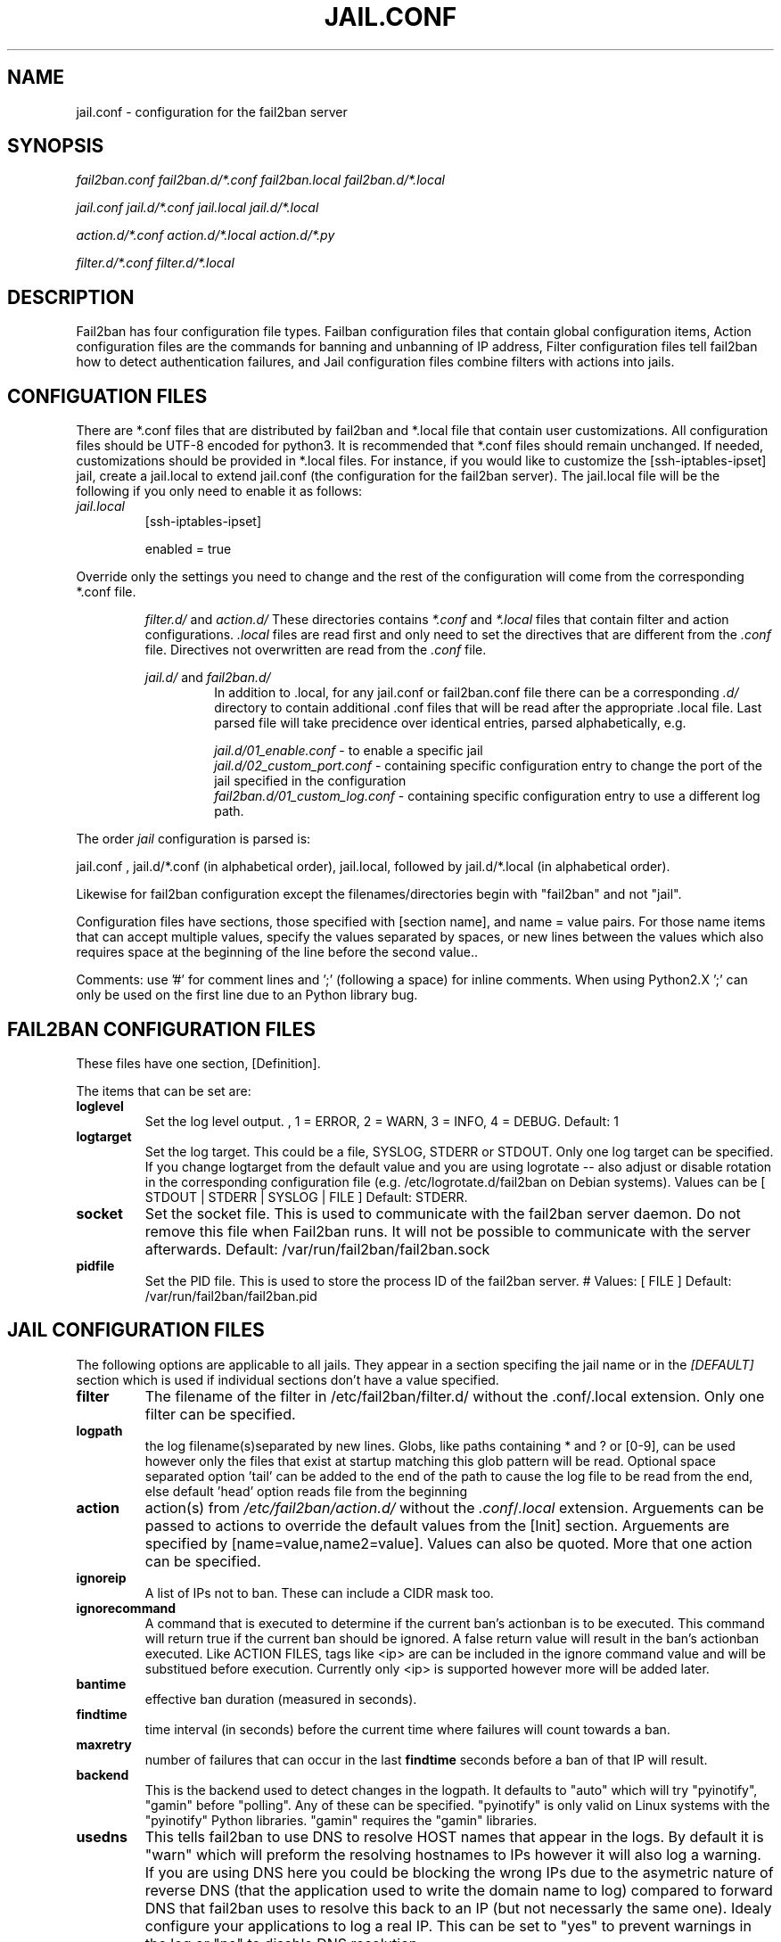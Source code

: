 .TH JAIL.CONF "10" "October 2013" "Fail2Ban" "Fail2Ban Configuration"
.SH NAME
jail.conf \- configuration for the fail2ban server
.SH SYNOPSIS

.I fail2ban.conf fail2ban.d/*.conf fail2ban.local fail2ban.d/*.local

.I jail.conf jail.d/*.conf jail.local jail.d/*.local

.I action.d/*.conf action.d/*.local action.d/*.py

.I filter.d/*.conf filter.d/*.local

.SH DESCRIPTION
Fail2ban has four configuration file types. Failban configuration files that contain global configuration items, Action configuration files are the commands for banning and unbanning of IP address, Filter configuration files tell fail2ban how to detect authentication failures, and Jail configuration files combine filters with actions into jails.

.SH "CONFIGUATION FILES"

There are *.conf files that are distributed by fail2ban and *.local file that contain user customizations.
All configuration files should be UTF-8 encoded for python3.
It is recommended that *.conf files should remain unchanged.  If needed, customizations should be provided in *.local files.
For instance, if you would like to customize the [ssh-iptables-ipset] jail, create a jail.local to extend jail.conf
(the configuration for the fail2ban server).  The jail.local file will be the following if you only need to enable
it as follows:

.TP
\fIjail.local\fR
[ssh-iptables-ipset]

enabled = true

.PP
Override only the settings you need to change and the rest of the configuration will come from the corresponding
*.conf file.

.RS
\fIfilter.d/\fR and \fIaction.d/\fR
These directories contains \fI*.conf\fR and \fI*.local\fR files that contain filter and action configurations.
\fI.local\fR files are read first and only need to set the directives that are different from the \fI.conf\fR file.
Directives not overwritten are read from the \fI.conf\fR file.
.RE

.RS
\fIjail.d/\fR and \fIfail2ban.d/\fR
.RS
In addition to .local, for any jail.conf or fail2ban.conf file there can be a corresponding
\fI.d/\fR directory to contain additional .conf files that will be read after the
appropriate .local file.  Last parsed file will take precidence over
identical entries, parsed alphabetically, e.g.
.RE

.RS
\fIjail.d/01_enable.conf\fR - to enable a specific jail
.RE
.RS
\fIjail.d/02_custom_port.conf\fR - containing specific configuration entry to change the port of the jail specified in the configuration
.RE
.RS
\fIfail2ban.d/01_custom_log.conf\fR - containing specific configuration entry to use a different log path.
.RE
.RE
.RE

The order \fIjail\fR configuration is parsed is:

jail.conf ,
jail.d/*.conf (in alphabetical order), 
jail.local, followed by
jail.d/*.local (in alphabetical order).

Likewise for fail2ban configuration except the filenames/directories begin with "fail2ban" and not "jail".

Configuration files have sections, those specified with [section name], and name = value pairs. For those name items that can accept multiple values, specify the values separated by spaces, or new lines between the values which also requires space at the beginning of the line before the second value..

Comments: use '#' for comment lines and ';' (following a space) for inline comments. When using Python2.X ';' can only be used on the first line due to an Python library bug.

.SH "FAIL2BAN CONFIGURATION FILES"

These files have one section, [Definition].

The items that can be set are:
.TP
\fBloglevel\fR
Set the log level output. , 1 = ERROR, 2 = WARN, 3 = INFO, 4 = DEBUG. Default: 1
.TP
\fBlogtarget\fR
Set the log target. This could be a file, SYSLOG, STDERR or STDOUT. Only one log target can be specified.
If you change logtarget from the default value and you are using logrotate -- also adjust or disable rotation in the
corresponding configuration file (e.g. /etc/logrotate.d/fail2ban on Debian systems). Values can be [ STDOUT | STDERR | SYSLOG | FILE ]  Default: STDERR.
.TP
\fBsocket\fR
Set the socket file. This is used to communicate with the fail2ban server daemon. Do not remove this file when Fail2ban runs. It will not be possible to communicate with the server afterwards. Default: /var/run/fail2ban/fail2ban.sock
.TP
\fBpidfile\fR
Set the PID file. This is used to store the process ID of the fail2ban server.
# Values: [ FILE ]  Default: /var/run/fail2ban/fail2ban.pid

.SH "JAIL CONFIGURATION FILES"
The following options are applicable to all jails. They appear in a section specifing the jail name or in the \fI[DEFAULT]\fR section which is used if individual sections don't have a value specified.
.TP
\fBfilter\fR 
The filename of the filter in /etc/fail2ban/filter.d/ without the .conf/.local extension. Only one filter can be specified.
.TP
\fBlogpath\fR 
the log filename(s)separated by new lines. Globs, like paths containing * and ? or [0-9], can be used however only the files that exist at startup matching this glob pattern will be read. Optional space separated option 'tail' can be added to the end of the path to cause the log file to be read from the end, else default 'head' option reads file from the beginning
.TP
\fBaction\fR 
action(s) from \fI/etc/fail2ban/action.d/\fR without the \fI.conf\fR/\fI.local\fR extension. Arguements can be passed to actions to override the default values from the [Init] section. Arguements are specified by [name=value,name2=value]. Values can also be quoted. More that one action can be specified.
.TP
\fBignoreip\fR 
A list of IPs not to ban. These can include a CIDR mask too.
.TP
\fBignorecommand\fR
A command that is executed to determine if the current ban's actionban is to be executed. This command will return true if the current ban should be ignored. A false return value will result in the ban's actionban executed.
Like ACTION FILES, tags like <ip> are can be included in the ignore command value and will be substitued before execution. Currently only <ip> is supported however more will be added later.
.TP
\fBbantime\fR
effective ban duration (measured in seconds).
.TP
\fBfindtime\fR
time interval (in seconds) before the current time where failures will count towards a ban.
.TP
\fBmaxretry\fR
number of failures that can occur in the last \fBfindtime\fR seconds before a ban of that IP will result.
.TP
\fBbackend\fR
This is the backend used to detect changes in the logpath. It defaults to "auto" which will try "pyinotify", "gamin" before "polling". Any of these can be specified. "pyinotify" is only valid on Linux systems with the "pyinotify" Python libraries. "gamin" requires the "gamin" libraries.
.TP
\fBusedns\fR
This tells fail2ban to use DNS to resolve HOST names that appear in the logs. By default it is "warn" which will preform the resolving hostnames to IPs however it will also log a warning. If you are using DNS here you could be blocking the wrong IPs due to the asymetric nature of reverse DNS (that the application used to write the domain name to log) compared to forward DNS that fail2ban uses to resolve this back to an IP (but not necessarly the same one). Idealy configure your applications to log a real IP. This can be set to "yes" to prevent warnings in the log or "no" to disable DNS resolution.
.TP
\fBfailregex\fR
Here a failregex can be added which is effectively added to the filter's failregexes. If this is useful for others using your application please tell the fail2ban developers by reporting an issue (REPORTING BUGS below). 
.TP
\fBignoreregex\fR
Here you can specify a Python regex that when applied to a log file line will be ignored. This will be ignored even if it matches a failregex of the jail or any of its filters.

.PP
.SS Backends
\fBbackend\fR specifies the backend used to get files modification. This option can be overridden in each jail as well.
Available options are listed below.
.TP
\fIpyinotify\fR
requires pyinotify (a file alteration monitor) to be installed. If pyinotify is not installed, Fail2ban will use auto.
.TP
\fIgamin\fR
requires Gamin (a file alteration monitor) to be installed. If Gamin is not installed, Fail2ban will use auto.
.TP
\fIpolling\fR
uses a polling algorithm which does not require external libraries.
.TP
\fIsystemd\fR
uses systemd python library to access the systemd journal. Specifying \fBlogpath\fR is not valid for this backend and instead utilises \fBjournalmatch\fR from the jails associated filter config.
.TP
\fIauto\fR
will try to use the following backends, in order: pyinotify, gamin, polling
.PP
.SS Actions
Each jail can be configured with only a single filter, but may have multiple actions. By default, the name of a action is the action filename, and in the case of Python actions, the ".py" file extension is stripped. Where multiple of the same action are to be used, the \fBactname\fR option can be assigned to the action to avoid duplication e.g.:
.PP
.nf
[ssh-iptables-ipset]
enabled = true
action = smtp.py[dest=chris@example.com, actname=smtp-chris]
         smtp.py[dest=sally@example.com, actname=smtp-sally]
.fi

.SH "ACTION CONFIGURATION FILES"
Action files specify which commands are executed to ban and unban an IP address. They are located under \fI/etc/fail2ban/action.d\fR.

Like with jail.conf files, if you desire local changes create an \fI[actionname].local\fR file in the \fI/etc/fail2ban/action.d\fR directory
and override the required settings.

Action files are ini files that have two sections, \fBDefinition\fR and \fBInit\fR . 

The following commands can be present in the [Definition] section.
.TP
\fBactionstart\fR
command(s) executed when the jail starts.
.TP
\fBactionstop\fR
command(s) executed when the jail stops.
.TP
\fBactioncheck\fR
the command ran before any other action. It aims to verify if the environment is still ok.
.TP
\fBactionban\fR
command(s) that bans the IP address after \fBmaxretry\fR log lines matches within last \fBfindtime\fR seconds.
.TP
\fBactionunban\fR
command(s) that unbans the IP address after \fBbantime\fR.
.PP
The [Init] section allows for action-specific settings. In \fIjail.conf/jail.local\fR these can be overwritten for a particular jail as options to the jail. The following are special tags which can be set in the [Init] section:
.TP
\fBtimeout\fR
The maximum period of time in seconds that a command can executed, before being killed.
.PP
Commands specified in the [Definition] section are executed through a system shell so shell redirection and process control is allowed. The commands should
return 0, otherwise error would be logged.  Moreover if \fBactioncheck\fR exits with non-0 status, it is taken as indication that firewall status has changed and fail2ban needs to reinitialize itself (i.e. issue \fBactionstop\fR and \fBactionstart\fR commands).  
Tags are enclosed in <>.  All the elements of [Init] are tags that are replaced in all action commands.  Tags can be added by the
\fBfail2ban-client\fR using the "set <JAIL> action <ACT>" command. \fB<br>\fR is a tag that is always a new line (\\n).

More than a single command is allowed to be specified. Each command needs to be on a separate line and indented with whitespaces without blank lines. The following example defines
two commands to be executed.

 actionban = iptables -I fail2ban-<name> --source <ip> -j DROP
             echo ip=<ip>, match=<match>, time=<time> >> /var/log/fail2ban.log

.SS "Action Tags"
The following tags are substituted in the actionban, actionunban and actioncheck (when called before actionban/actionunban) commands.
.TP
\fBip\fR
An IPv4 ip address to be banned. e.g. 192.168.0.2
.TP
\fBtime\fR
The unix time of the ban. e.g. 1357508484
.TP
\fBfailures\fR
The number of times the failure occurred in the log file. e.g. 3
.TP
\fBipfailures\fR
As per \fBfailures\fR, but total of all failures for that ip address across all jails from the fail2ban persistent database. Therefore the database must be set for this tag to function.
.TP
\fBipjailfailures\fR
As per \fBipfailures\fR, but total based on the IPs failures for the current jail.
.TP
\fBmatches\fR
The string of the log file lines of the matches that generated the ban. Many characters interpreted by shell get escaped. New lines are maintained, so actions should be careful to enclose the tag in quotes.
.TP
\fBipmatches\fR
As per \fBmatches\fR, but includes all lines for the IP which are contained with the fail2ban persistent database. Therefore the database must be set for this tag to function.
.TP
\fBipjailmatches\fR
As per \fBipmatches\fR, but matches are limited for the IP and for the current jail.

.SH "PYTHON ACTION FILES"
Python based actions can also be used, where the file name must be \fI[actionname].py\fR. The Python file must contain a variable \fIAction\fR which points to Python class. This class must implement a minimum interface as described by \fIfail2ban.server.action.ActionBase\fR, which can be inherited from to ease implementation.
.SH FILTER FILES

Filter definitions are those in \fI/etc/fail2ban/filter.d/*.conf\fR and \fIfilter.d/*.local\fR.

These are used to identify failed authentication attempts in logs and to extract the host IP address (or hostname if \fBusedns\fR is \fBtrue\fR).

Like action files, filter files are ini files. The main section is the [Definition] section.

There are two filter definitions used in the [Definition] section:

.TP
\fBfailregex\fR
is the regex (\fBreg\fRular \fBex\fRpression) that will match failed attempts. The tag \fI<HOST>\fR is used as part of the regex and is itself a regex
for IPv4 addresses and hostnames. fail2ban will work out which one of these it actually is.
For multiline regexs the tag \fI<SKIPLINES>\fR should be used to separate lines. This allows lines between the matched lines to continue to be searched for other failures. The tag can be used multiple times.

.TP
\fBignoreregex\fR
is the regex to identify log entries that should be ignored by fail2ban, even if they match failregex.


Using Python "string interpolation" mechanisms, other definitions are allowed and can later be used within other definitions as %(defnname)s. For example.

 baduseragents = IE|wget
 failregex = useragent=%(baduseragents)s

.PP
Similar to actions, filters have an [Init] section which can be overridden in \fIjail.conf/jail.local\fR. The filter [Init] section is limited to the following options:
.TP
\fBmaxlines\fR
specifies the maximum number of lines to buffer to match multi-line regexs. For some log formats this will not required to be changed. Other logs may require to increase this value if a particular log file is frequently written to.
.TP
\fBdatepattern\fR
specifies a custom date pattern/regex as an alternative to the default date detectors e.g. %Y-%m-%d %H:%M(?:%S)?
.br
The following are acceptable format fields (see strptime(3) for descriptions):
.nf
%% %a %A %b %B %d %H %I %j %m %M %p %S %U %w %W %y %Y
.fi
.br

Also, special values of \fIEpoch\fR (UNIX Timestamp), \fITAI64N\fR and \fIISO8601\fR can be used.
.TP
\fBjournalmatch\fR
specifies the systemd journal match used to filter the journal entries. See \fBjournalctl(1)\fR and \fBsystemd.journal-fields(7)\fR for matches syntax and more details on special journal fields. This option is only valid for the \fIsystemd\fR backend.
.PP
Filters can also have a section called [INCLUDES]. This is used to read other configuration files.

.TP
\fBbefore\fR
indicates that this file is read before the [Definition] section.

.TP
\fBafter\fR
indicates that this file is read after the [Definition] section.

.SH AUTHOR
Fail2ban was originally written by Cyril Jaquier <cyril.jaquier@fail2ban.org>.
At the moment it is maintained and further developed by Yaroslav O. Halchenko <debian@onerussian.com>, Daniel Black <daniel.subs@internode.on.net> and Steven Hiscocks <steven-fail2ban@hiscocks.me.uk> along with a number of contributors.  See \fBTHANKS\fR file shipped with Fail2Ban for a full list.
.
Manual page written by Daniel Black and Yaroslav Halchenko.
.SH "REPORTING BUGS"
Report bugs to https://github.com/fail2ban/fail2ban/issues
.SH COPYRIGHT
Copyright \(co 2013 Daniel Black
.br
Copyright of modifications held by their respective authors.
Licensed under the GNU General Public License v2 (GPL).
.SH "SEE ALSO"
.br
fail2ban-server(1)
